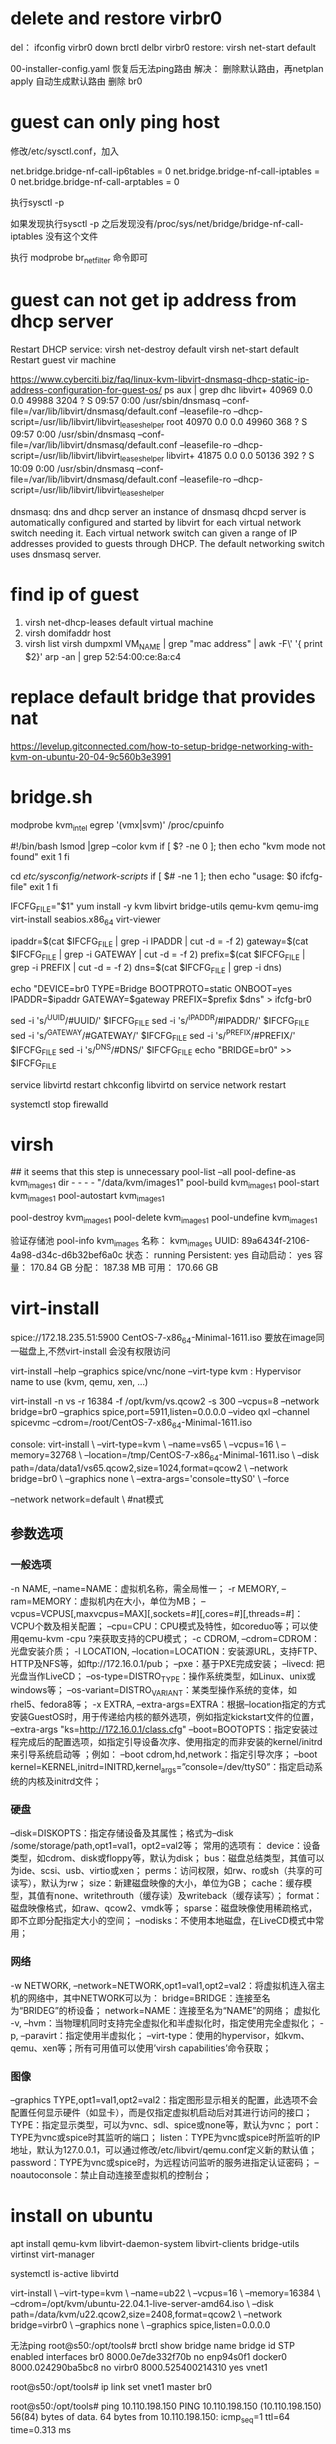 * delete and restore virbr0
del：
ifconfig virbr0 down
brctl delbr virbr0
restore:
virsh net-start default

00-installer-config.yaml 恢复后无法ping路由
解决：
删除默认路由，再netplan apply 自动生成默认路由
删除 br0
* guest can only ping host
修改/etc/sysctl.conf，加入

net.bridge.bridge-nf-call-ip6tables = 0
net.bridge.bridge-nf-call-iptables = 0
net.bridge.bridge-nf-call-arptables = 0

执行sysctl -p

如果发现执行sysctl -p 之后发现没有/proc/sys/net/bridge/bridge-nf-call-iptables 没有这个文件

执行 modprobe br_netfilter 命令即可
* guest can not get ip address from dhcp server
Restart DHCP service:
    virsh net-destroy default
    virsh net-start default
Restart guest vir machine

https://www.cyberciti.biz/faq/linux-kvm-libvirt-dnsmasq-dhcp-static-ip-address-configuration-for-guest-os/
ps aux | grep dhc
    libvirt+ 40969  0.0  0.0  49988  3204 ?        S    09:57   0:00 /usr/sbin/dnsmasq --conf-file=/var/lib/libvirt/dnsmasq/default.conf --leasefile-ro --dhcp-script=/usr/lib/libvirt/libvirt_leaseshelper
    root     40970  0.0  0.0  49960   368 ?        S    09:57   0:00 /usr/sbin/dnsmasq --conf-file=/var/lib/libvirt/dnsmasq/default.conf --leasefile-ro --dhcp-script=/usr/lib/libvirt/libvirt_leaseshelper
    libvirt+ 41875  0.0  0.0  50136   392 ?        S    10:09   0:00 /usr/sbin/dnsmasq --conf-file=/var/lib/libvirt/dnsmasq/default.conf --leasefile-ro --dhcp-script=/usr/lib/libvirt/libvirt_leaseshelper

    dnsmasq: dns and dhcp server
     an instance of dnsmasq dhcpd server is automatically configured and started by libvirt for each virtual network switch needing it. Each virtual network switch can given a range of IP addresses provided to guests through DHCP. The default networking switch uses dnsmasq server.
* find ip of guest
1. virsh net-dhcp-leases default virtual machine
2. virsh domifaddr host
3.  virsh list
    virsh dumpxml VM_NAME | grep "mac address" | awk -F\' '{ print $2}'
    arp -an | grep 52:54:00:ce:8a:c4
* replace default bridge that provides nat
https://levelup.gitconnected.com/how-to-setup-bridge-networking-with-kvm-on-ubuntu-20-04-9c560b3e3991
* bridge.sh
modprobe kvm_intel
egrep '(vmx|svm)' /proc/cpuinfo

#!/bin/bash
lsmod |grep --color kvm
if [ $? -ne 0 ]; then
echo "kvm mode not found"
exit 1
fi

cd /etc/sysconfig/network-scripts/
if [ $# -ne 1 ]; then
echo "usage: $0 ifcfg-file"
exit 1
fi

IFCFG_FILE="$1"
yum install -y kvm libvirt bridge-utils qemu-kvm qemu-img virt-install seabios.x86_64  virt-viewer

ipaddr=$(cat $IFCFG_FILE | grep -i IPADDR | cut -d = -f 2)
gateway=$(cat $IFCFG_FILE | grep -i GATEWAY | cut -d = -f 2)
prefix=$(cat $IFCFG_FILE | grep -i PREFIX | cut -d = -f 2)
dns=$(cat $IFCFG_FILE | grep -i dns)

echo "DEVICE=br0
TYPE=Bridge
BOOTPROTO=static
ONBOOT=yes
IPADDR=$ipaddr
GATEWAY=$gateway
PREFIX=$prefix
$dns" > ifcfg-br0

sed -i 's/^UUID/#UUID/' $IFCFG_FILE
sed -i 's/^IPADDR/#IPADDR/' $IFCFG_FILE
sed -i 's/^GATEWAY/#GATEWAY/' $IFCFG_FILE
sed -i 's/^PREFIX/#PREFIX/' $IFCFG_FILE
sed -i 's/^DNS/#DNS/' $IFCFG_FILE
echo "BRIDGE=br0" >> $IFCFG_FILE

service libvirtd restart
chkconfig libvirtd on
service network restart

systemctl stop firewalld

* virsh
## it seems that this step is unnecessary
pool-list --all
pool-define-as kvm_images1 dir - - - - "/data/kvm/images1"
pool-build kvm_images1
pool-start kvm_images1
pool-autostart kvm_images1

pool-destroy  kvm_images1
pool-delete kvm_images1
pool-undefine kvm_images1

验证存储池
 pool-info kvm_images
名称：      kvm_images
UUID:          89a6434f-2106-4a98-d34c-d6b32bef6a0c
状态：      running
Persistent:    yes
自动启动： yes
容量：      170.84 GB
分配：      187.38 MB
可用：      170.66 GB

* virt-install
spice://172.18.235.51:5900
CentOS-7-x86_64-Minimal-1611.iso 要放在image同一磁盘上,不然virt-install 会没有权限访问

virt-install --help
--graphics spice/vnc/none
--virt-type kvm : Hypervisor name to use (kvm, qemu, xen, ...)

# but spice TLS is disabled in qemu.conf.<== remove the option of port=5911
virt-install -n vs -r 16384 -f /opt/kvm/vs.qcow2 -s 300 --vcpus=8 --network bridge=br0 --graphics spice,port=5911,listen=0.0.0.0 --video qxl --channel spicevmc --cdrom=/root/CentOS-7-x86_64-Minimal-1611.iso

console:
virt-install \
--virt-type=kvm \
--name=vs65 \
--vcpus=16 \
--memory=32768 \
--location=/tmp/CentOS-7-x86_64-Minimal-1611.iso \
--disk path=/data/data1/vs65.qcow2,size=1024,format=qcow2 \
--network bridge=br0 \
--graphics none \
--extra-args='console=ttyS0' \
--force

--network network=default \  #nat模式
** 参数选项
*** 一般选项
-n NAME, --name=NAME：虚拟机名称，需全局惟一；
-r MEMORY, --ram=MEMORY：虚拟机内在大小，单位为MB；
--vcpus=VCPUS[,maxvcpus=MAX][,sockets=#][,cores=#][,threads=#]：VCPU个数及相关配置；
 --cpu=CPU：CPU模式及特性，如coreduo等；可以使用qemu-kvm -cpu ?来获取支持的CPU模式；
-c CDROM, --cdrom=CDROM：光盘安装介质；
 -l LOCATION, --location=LOCATION：安装源URL，支持FTP、HTTP及NFS等，如ftp://172.16.0.1/pub；
--pxe：基于PXE完成安装； --livecd: 把光盘当作LiveCD；
--os-type=DISTRO_TYPE：操作系统类型，如Linux、unix或windows等；
--os-variant=DISTRO_VARIANT：某类型操作系统的变体，如rhel5、fedora8等；
-x EXTRA, --extra-args=EXTRA：根据--location指定的方式安装GuestOS时，用于传递给内核的额外选项，例如指定kickstart文件的位置，
--extra-args "ks=http://172.16.0.1/class.cfg"
--boot=BOOTOPTS：指定安装过程完成后的配置选项，如指定引导设备次序、使用指定的而非安装的kernel/initrd来引导系统启动等 ；例如： --boot cdrom,hd,network：指定引导次序；
--boot kernel=KERNEL,initrd=INITRD,kernel_args=”console=/dev/ttyS0”：指定启动系统的内核及initrd文件；
*** 硬盘
--disk=DISKOPTS：指定存储设备及其属性；格式为--disk /some/storage/path,opt1=val1，opt2=val2等；
常用的选项有：
device：设备类型，如cdrom、disk或floppy等，默认为disk；
bus：磁盘总结类型，其值可以为ide、scsi、usb、virtio或xen；
perms：访问权限，如rw、ro或sh（共享的可读写），默认为rw；
size：新建磁盘映像的大小，单位为GB；
cache：缓存模型，其值有none、writethrouth（缓存读）及writeback（缓存读写）；
format：磁盘映像格式，如raw、qcow2、vmdk等；
sparse：磁盘映像使用稀疏格式，即不立即分配指定大小的空间；
--nodisks：不使用本地磁盘，在LiveCD模式中常用；
*** 网络
-w NETWORK, --network=NETWORK,opt1=val1,opt2=val2：将虚拟机连入宿主机的网络中，其中NETWORK可以为：
bridge=BRIDGE：连接至名为“BRIDEG”的桥设备；
network=NAME：连接至名为“NAME”的网络；
虚拟化
-v, --hvm：当物理机同时支持完全虚拟化和半虚拟化时，指定使用完全虚拟化；
 -p, --paravirt：指定使用半虚拟化；
 --virt-type：使用的hypervisor，如kvm、qemu、xen等；所有可用值可以使用’virsh capabilities’命令获取；
*** 图像
--graphics TYPE,opt1=val1,opt2=val2：指定图形显示相关的配置，此选项不会配置任何显示硬件（如显卡），而是仅指定虚拟机启动后对其进行访问的接口；
TYPE：指定显示类型，可以为vnc、sdl、spice或none等，默认为vnc； port：
TYPE为vnc或spice时其监听的端口； listen：TYPE为vnc或spice时所监听的IP地址，默认为127.0.0.1，可以通过修改/etc/libvirt/qemu.conf定义新的默认值； password：TYPE为vnc或spice时，为远程访问监听的服务进指定认证密码； --noautoconsole：禁止自动连接至虚拟机的控制台；

* install on ubuntu
apt install qemu-kvm libvirt-daemon-system libvirt-clients bridge-utils virtinst virt-manager

systemctl is-active libvirtd

virt-install \
--virt-type=kvm \
--name=ub22 \
--vcpus=16 \
--memory=16384 \
--cdrom=/opt/kvm/ubuntu-22.04.1-live-server-amd64.iso \
--disk path=/data/kvm/u22.qcow2,size=2408,format=qcow2 \
--network bridge=virbr0 \
--graphics none \
--graphics spice,listen=0.0.0.0

无法ping
root@s50:/opt/tools# brctl show
bridge name     bridge id               STP enabled     interfaces
br0             8000.0e7de332f70b       no              enp94s0f1
docker0         8000.024290ba5bc8       no
virbr0          8000.525400214310       yes             vnet1

root@s50:/opt/tools# ip link set vnet1 master br0

root@s50:/opt/tools# ping 10.110.198.150
PING 10.110.198.150 (10.110.198.150) 56(84) bytes of data.
64 bytes from 10.110.198.150: icmp_seq=1 ttl=64 time=0.313 ms

* insvm
#!/usr/bin/env bash

# sh insvm 8 8 200 v6 /home/images/CentOS-7-x86_64-Minimal-1708.iso /data/data1/vm/v6.qcow2
if [ $# -ne 6 ]; then
echo "usage: $0 cores memsize dicksize name iospath qcowpath"
exit 1
fi

cores=$1
# unit GB
memsize=$2
memsize=$((memsize * 1024))
disksize=$3
name=$4
iospath=$5
qcowpath=$6

virt-install -n $name -r $memsize -f $qcowpath -s $disksize --vcpus=$cores --network bridge=br0 --graphics spice,listen=0.0.0.0 --video qxl --channel spicevmc --cdrom=$iospath

* 分区 格式化
fdisk -l
fdisk /dev/sdb #分区，按照提示操作，我这里是n/p/1//w后只分了1个分区

mkfs.ext4 /dev/sdb1 #ex4格式化
mkfs.xfs /dev/sdb1

mkdir /data/
mount /dev/sdb1 /data/
vi /etc/fstab

/dev/sdb1 /data/ ext4 defaults 0 0

1. parted -l  #查看所有磁盘状态
2. parted /dev/vdb   #通过parted工具来创建大于2T的分区
3. mklabel gpt   #创建创建磁盘标签
4. mkpart primary 0% 100% #创建整个分区
5. q #退出

#其他命令
-------------------
(parted) mklabel    #创建创建磁盘标签
New disk labeltype? gpt
(parted) p  #查看分区状态
(parted) mkpart
Partition name? []? gpt2t   #指定分区名称
File system type? [ext2]ext4    #指定分区类型
Start? 1    #指定开始位置
End? 2190GB #指定结束位置
(parted) P  #显示分区信息
(parted) Q  #退出
* Deleting a Storage Pool Using virsh
https://access.redhat.com/documentation/en-US/Red_Hat_Enterprise_Linux/6/html/Virtualization_Administration_Guide/delete-lvm-storage-pool-virsh.html

To avoid any issues with other guests using the same pool, it is best to stop the storage pool and release any resources in use by it.
# virsh pool-destroy guest_images_disk
Optionally, if you want to remove the directory where the storage pool resides use the following command:
# virsh pool-delete guest_images_disk
Remove the storage pool's definition
# virsh pool-undefine guest_images_disk
* Active console session exists for this domain
[root@localhost ~]# virsh console <Virtual Machine Name>
Connected to domain <Virtual Machine Name>
Escape character is ^]
error: operation failed: Active console session exists for this domain
この場合、解決方法としては二種類の方法があります。

サービス再起動による解決

[root@localhost ~]# service libvirtd restart
プロセスkillによる解決

[root@localhost ~]# ps aux | grep console
root     11449  0.0  0.0 300964  3648 pts/1    Sl    2016  33:33 /usr/bin/virsh --connect qemu:///system console 2

[root@localhost ~]# kill -9 11449
* Centos7 Kvm 虚拟机基本管理
virsh shutdown oel1    #关闭vm,需要在vm,安装acpid服务才可使用(默认最小化安装不可以)
virsh destory oel1        #直接关闭vm的电源

virsh suspend oel1            #挂起的vm，从远端的vnc连接是不会断开
virsh resume oel1        #从挂起恢复的vm，vnc连接可以接着操作域 oel1 被重新恢复

3、vm的删除(分为两部分，一部分是xml配置文件，一部分是vm的磁盘镜像文件)

[root@node71 ~]# ls /etc/libvirt/qemu/            #vm的xml配置文件存放位置
networks  oel1.xml  oel2.xml

[root@node71 ~]# virsh undefine oel1            #删除正在运行vm的xml配置文件
[root@node71 ~]# ls /etc/libvirt/qemu/
networks  oel2.xml

virsh dumpxml oel1 > /etc/libvirt/qemu/oel1.xml    #在运行的vm中dump出当前vm的xml配置文件
[root@node71 ~]# virsh define /etc/libvirt/qemu/oel1.xml             #重新将xml配置文件注册到kvm
定义域 oel1（从 /etc/libvirt/qemu/oel1.xml）

#oel2在删除xml配置文件后，在此重启虚拟机是报错    #存在xml文件，只是没有注册到kvm
[root@node71 ~]# virsh start oel2
错误：获得域 'oel2' 失败
错误：未找到域: 没有与名称 'oel2' 匹配的域

[root@node71 ~]# virsh define /etc/libvirt/qemu/oel2.xml 
定义域 oel2（从 /etc/libvirt/qemu/oel2.xml）

#误操作删除xml文件，又没有xml文件的备份，恢复办法
[root@node71 ~]# virt-install -n oel1 --ram 512 --vcpus=2 --disk path=/data/vm/oel1/oel1_raw.img,format=raw,size=20,bus=virtio --network bridge=br0,model=virtio --vnc --vncport=5910 --vnclisten=0.0.0.0 --noautoconsole --import
#指定import参数，说明是通过磁盘导入启动虚拟机，并不是全新安装，会自动在配置目录下生成oel1.xml的配置文件
#彻底删除vm就是直接删除xml与磁盘镜像文件，后续迁移也是根据此两文件进行vm的迁移

4、vm的基本信息查看

[root@node71 ~]# virsh dominfo oel1

#查看vm的块设备
[root@node71 ~]# virsh domblklist oel1
目标     源
------------------------------------------------
vda        /data/vm/oel1/oel1_raw.img
hda        -

[root@node71 ~]# qemu-img info /data/vm/oel1/oel1_raw.img
image: /data/vm/oel1/oel1_raw.img
file format: raw
virtual size: 20G (21474836480 bytes)
disk size: 2.8G
[root@node71 ~]#
#查看vm的cpu使用
[root@node71 ~]# virsh vcpuinfo oel1
VCPU:           0
CPU:            1
状态：       running
CPU 时间：   26.5s
CPU关系:      yyyy

#查看vm的内存
[root@node71 ~]# virsh dommemstat oel1
actual 524288
swap_in 0
rss 267004

#查看vm的网络
[root@node71 ~]# virsh domiflist oel1
接口     类型     源        型号      MAC
-------------------------------------------------------
vnet0      bridge     br0        virtio      52:54:00:a4:a5:fe

[root@node71 ~]# virsh domifstat oel1 vnet0
vnet0 rx_bytes 2739316
vnet0 rx_packets 36055
vnet0 rx_errs 0
vnet0 rx_drop 0
vnet0 tx_bytes 1022
vnet0 tx_packets 11
vnet0 tx_errs 0
vnet0 tx_drop 0

5、vm的自启动(随着kvm启动而启动)

[root@node71 ~]# ls /etc/libvirt/qemu/
networks  oel1.xml  oel2.xml
[root@node71 ~]# virsh autostart oel1
域 oel1标记为自动开始

[root@node71 ~]# ls /etc/libvirt/qemu/            #在配置目录下建立autostart目录，将vm配置文件链接至此目录下表示开机自启动
autostart  networks  oel1.xml  oel2.xml
[root@node71 ~]# ls /etc/libvirt/qemu/autostart/
oel1.xml

6、vm运行时调整(cpu,内存)

#只有在启动vm是指定vm的最大内存，与最大cpu，vm在运行时才能调整，否则命令执行报错，调整值只能是小于或者等于定义的max值
#setvcpus    调整cpu数量
#setmem        调整内存大小

* clone
virt-clone -o omc1 -n v29 -f /data/data1/vm/v29.qcow2

virt-clone --original v121 --name v122 --file /data/kvm/v122/vs1.qcow2
mkdir -p /data/data2/kvm && virt-clone -o vs66 -n vs66 --file /data/data2/kvm/v66.qcow2

- vi /etc/sysconfig/network-scripts/ifcfg-eth0
- modify ip and uuid (get from output by executing domuuid command from host machine)
* add more vcpu for kvm guest
virsh edit vm
modify the value of memory and cpu and restart vm
use virsh dominfo to show the result
http://www.thegeekstuff.com/2015/02/add-memory-cpu-disk-to-kvm-vm/

** Add Disk to VM

In this example, we have only two virtual disks (vda1 and vda2) on this VM.
# fdisk -l | grep vd
Disk /dev/vda: 10.7 GB, 10737418240 bytes
/dev/vda1   *           3        1018      512000   83  Linux
/dev/vda2            1018       20806     9972736   8e  Linux LVM
There are two steps involved in creating and attaching a new storage device to Linux KVM guest VM:

First, create a virtual disk image
Attach the virtual disk image to the VM
Let us create one more virtual disk and attach it to our VM. For this, we first need to create a disk image file using qemu-img create command as shown below.

In the following example, we are creating a virtual disk image with 7GB of size. The disk images are typically located under /var/lib/libvirt/images/ directory.

# cd /var/lib/libvirt/images/

# qemu-img create -f raw vs1-disk2.img 7G
Formatting 'myRHELVM1-disk2.img', fmt=raw size=7516192768
To attach the newly created disk image, use the virsh attach-disk command as shown below:

# virsh attach-disk vs1 --source /datac/libvirt/images/vs1-disk2.img --target vdb --persistent
Disk attached successfully
The above virsh attach-disk command has the following parameters:

myRHELVM1 The name of the VM
–source The full path of the source disk image. This is the one that we created using qemu-image command above. i.e: myRHELVM1-disk2.img
–target This is the device mount point. In this example, we want to attach the given disk image as /dev/vdb. Please note that we don’t really need to specify /dev. It is enough if you just specify vdb.
–persistent indicates that the disk that attached to the VM will be persistent.
As you see below, the new /dev/vdb is now available on the VM.

# fdisk -l | grep vd
Disk /dev/vda: 10.7 GB, 10737418240 bytes
/dev/vda1   *           3        1018      512000   83  Linux
/dev/vda2            1018       20806     9972736   8e  Linux LVM
Disk /dev/vdb: 7516 MB, 7516192768 bytes

Now, you can partition the /dev/vdb device, and create multiple partitions
/dev/vdb1, /dev/vdb2, etc, and mount it to the VM. Use fdisk to create the
partitions as we explained earlier.

Similarly to detach a disk from the guest VM, you can use the below command. But
be careful to specify the correct vd* otherwise you may end-up removing wrong
device.

virsh detach-disk vs1 vdb
Disk detached successfully
4. Save Virtual Machine Configuration

If you make lot of changes to your VM, it is recommended that you save the configurations.

Use the virsh dumpxml file to take a backup and save the configuration information of your VM as shown below.

# virsh dumpxml myRHELVM1 > myrhelvm1.xml

# ls myrhelvm1.xml
myrhelvm1.xml
Once you have the configuration file in the XML format, you can always recreate your guest VM from this XML file, using virsh create command as shown below:

virsh create myrhelvm1.xml
5. Delete KVM Virtual Machine

If you’ve created multiple VMs for testing purpose, and like to delete them, you should do the following three steps:

Shutdown the VM
Destroy the VM (and undefine it)
Remove the Disk Image File
In this example, let us delete myRHELVM2 VM. First, shutdown this VM:

# virsh shutdown myRHELVM2
Domain myRHELVM2 is being shutdown
Next, destory this VM as shown below:

# virsh destroy myRHELVM2
Domain myRHELVM2 destroyed
Apart from destroying it, you should also undefine the VM as shown below:

# virsh undefine myRHELVM2
Domain myRHELVM2 has been undefined
Finally, remove any disk image file that you’ve created for this VM from the /var/lib/libvirt/images directory:
Now you can remove the disk img file under /var/lib/libvirt/images

rm /var/lib/libvirt/images/myRHELVM2-disk1.img
rm /var/lib/libvirt/images/myRHELVM2-disk2.img
* GLib-WARNING **: gmem.c:482: custom memory allocation vtable not supported
qemu: could not load PC BIOS 'bios-256k.bin'
yum -y install seabios.x86_64
* Could not access KVM kernel module: Permission denied
failed to initialize KVM: Permission denied

uncomment /etc/libvert/qenu.conf
user = "root"
group = "root"
* move vm to another host
copy the VM's disks from /var/lib/libvirt/images on src host to the same dir on destination host
on the source host run virsh dumpxml VMNAME > domxml.xml and copy this xml to the dest. host
on the destination host run virsh define domxml.xml
start thew VM.
[the original vm is exclusive from the one on the target host]
If the disk location differs, you need to edit the xml's devices/disk node to point to the image on the destination host
If the VM is attached to custom defined networks, you'll need to either edit them out of the xml on the destination host or redefine them as well (virsh net-dumpxml > netxml.xml and the virsh net-define netxml.xml && virsh net-start NETNAME & virsh net-autostart NETNAME)
* rename vm
virsh dumpxml name_of_vm > name_of_vm.xml
Undefine the old vm to prevent an error because of an duplicate UUID.

virsh undefine name-of-vm
Edit the xml file then import it.

virsh define name_of_vm.xml
Of course you will have to stop and start the vm for the changes to take effect

virsh destroy name_of_vm
virsh start name_of_vm
* qemu-system-x86_64 command not found when virsh define domxml.xml
  :PROPERTIES:
  :POST_DATE: 2017-10-18 11:27:27
  :UPDATE_DATE: 2017-10-18 11:27:27
  :POST_SLUG: qemu-system-x86_64-command-not-found-when-virsh-define-domxml-xml
  :END:
https://www.tecmint.com/how-to-enable-epel-repository-for-rhel-centos-6-5/
RHEL/CentOS 7 64 Bit
enable  EPEL Repository
# wget http://dl.fedoraproject.org/pub/epel/7/x86_64/e/epel-release-7-10.noarch.rpm
# rpm -ivh epel-release-7-10.noarch.rpm
yum -y install qemu-system-x86.x86_64

RHEL/CentOS 6 32-64 Bit

## RHEL/CentOS 6 32-Bit ##
# wget http://download.fedoraproject.org/pub/epel/6/i386/epel-release-6-8.noarch.rpm
# rpm -ivh epel-release-6-8.noarch.rpm
## RHEL/CentOS 6 64-Bit ##
# wget http://download.fedoraproject.org/pub/epel/6/x86_64/epel-release-6-8.noarch.rpm
# rpm -ivh epel-release-6-8.noarch.rpm

    <disk type='file' device='cdrom'>
      <driver name='qemu' type='raw'/>
      <target dev='hda' bus='ide'/>
      <readonly/>
      <address type='drive' controller='0' bus='0' target='0' unit='0'/>
    </disk>
* 通过python获取kvm虚拟机的监控信息(基于libvirt API)
http://10616534.blog.51cto.com/10606534/1878609
* expand kvm disk size
** way 1
https://fatmin.com/2016/12/20/how-to-resize-a-qcow2-image-and-filesystem-with-virt-resize/
Below, I have used qemu image to inspect the disk size. This disk is only 10G in size.

# qemu-img info undercloud.qcow2

Let’s add 20G to the disk. Note, the VM must be powered down before proceeding.

# qemu-img resize undercloud.qcow2 +20G
Image resized.

Now we need to resize the underlying filesystems using “virt-resize“. Note,
however, that that “virt-resize” CANNOT resize disk images in-place. So we need
to use make a backup copy and use the backup copy of the qcow as input and use
the original qcow as output. See example below.

First, we make a backup copy of the disk as shown below.

# cp undercloud.qcow2 undercloud-orig.qcow2

not convinent when the size of the image is too large. too much time to copy

Then we run the command below to grow /dev/sda

# virt-resize –expand /dev/sda1 undercloud-orig.qcow2 undercloud.qcow2

Output shown below:

virt-resize: warning: unknown/unavailable method for expanding the xfs
filesystem on /dev/sda1
/dev/sda1: This partition will be resized from 10.0G to 30.0G.

We now inspect new disk

# qemu-img info undercloud.qcow2
image: undercloud.qcow2
file format: qcow2
virtual size: 30G (32212254720 bytes)
disk size: 9.4G
cluster_size: 65536
Format specific information:
compat: 0.10

Finally, we verify that the filesystems have grown.

# virt-filesystems –long -h –all -a undercloud.qcow2
Name Type VFS Label MBR Size Parent
/dev/sda1 filesystem xfs – – 30G –
/dev/sda1 partition – – 83 30G /dev/sda
/dev/sda device – – – 30G –

** way2 GParted Live
http://www.randomhacks.co.uk/how-to-resize-a-qcow2-harddrive-images/

u can drag to resize the partition in GParted 

1 – Shutdown the guest.. It’s important to shutdown the vm properly rather than pausing it or forcing it to a stop because you need the file system to be a perfect condition before resizing it.

virsh shutdown hostname
2 – Increase the qcow2 disk. It a simple command to increase the size of the disk. Here I am adding 5GB to an Ubuntu Server disk.
qemu-img resize ubuntu-server.qcow2 +5GB

3 – Resize the partition Now that the virtual disk has been resized you need to resize the guest’s partitions within the image. I recommend using a small live Linux distrobution such as GParted Live. First download an iso image of GParted and attach it to the virtual machine by editing the vm settings.

virsh edit hostname
Add a boot order at the top. By default there will be one node that should read:

<boot dev='hd'/>
Simply change this to:

<boot dev='cdrom'/>
Add a cdrom after the hard disk. Make sure to change the /path/to/image.iso to the ISO image you want to boot from. If you don’t set this correctly the VM will not boot.

<disk type='file' device='cdrom'>
<source file='/root/iso/gparted-live-0.29.0-1-amd64.iso'/>
<target dev='hdc' bus='ide'/>
<readonly/>
</disk>

** important step
lvextend --size +30G /dev/mapper/cl-root
lvdisplay /dev/mapper/cl-root

xfs_growfs /dev/mapper/cl-root

* Get link speed of an virtio-net network adapter
What I tried so far:
# ethtool eth0
Settings for eth0:
Link detected: yes
It seems that ethtool does not support virtio-net(yet?) I have the version 3.16-1 from debian jessie, does ethtool support it in newer version? It seams version 6 is the newest one.

 # cat /sys/class/net/eth0/speed
cat: /sys/class/net/eth0/speed: Invalid argument

Virtio is a para-virtualized driver, which means the os and driver are aware that it's not a physical Device. The driver is really an API between the guest and the hypervisor so it's speed is totally disconnected from any physical device or Ethernet standard. This is a good thing as this is faster than the hypervisor pretending to be a physical device and applying an arbitrary "link speed" concept to flow. The VM just dumps frames onto a bus and it's the host job to deal with the physical devices; no need for the vm to know or care what the link speed of hosts physical devices are.

One of the advantages of this is that When packets are moving between 2 VMs on the same host they can send packets as fast as the host's cpu can move them from one set of memory to anouther, setting a linkspeed here just puts in an unneeded speed limit.

This also allows the host to do adaptor teaming and spread traffic across multiple links without every VM needing to be explicitly configured to get the full bandwidth of the setup.

If you want to know how fast you can actually transfer data from your VM to anouther location you need to do actual throughput tests with tools like iperf


The reported 'speed' setting for emulated NICs is basically irrelevant
since this is emulated hardware. The original real hardware may have
been specced as 100mb/s, but that has no bearing on its speed in a
virtual environment. The QEMU emulated devices will send/recv data until
the hit a bottleneck, typically the CPU usage of the QEMU process is
hit first. So you want a NIC that entails a low CPU overhead in QEMU.
In order of prefernce you'll want to try virtio, e1000, rtl8139, ne2k_pci
This can be set in libvirt xml with <model type='virtio'/> in the guest
XML <interface> section. Obviously you need to adjust your guest OS to
load correct drivers to match.

* auto start kvm vm
chkconfig libvirtd on / systemctl enable libvirtd
virsh autostart vmName
virsh autostart VMNameHere --disable
* what's  virbr0, virbr1... and vnet0, vnet2.
Those are network interfaces, not IP addresses. A network interface can have
packets from any protocol exchanged on them, including IPv4 or IPv6, in which
case they can be given one or more IP addresses. virbr are bridge interfaces.
They are virtual in that there's no network interface card associated to them.
Their role is to act like a real bridge or switch, that is switch packets (at
layer 2) between the interfaces (real or other) that are attached to it just
like a real ethernet switch would.

You can assign an IP address to that device, which basically gives the host an IP address on that subnet which the bridge connects to. It will then use the MAC address of one of the interfaces attached to the bridge.

The fact that their name starts with vir doesn't make them any different from any other bridge interface, it's just that those have been created by libvirt which reserves that name space for bridge interfaces

vnet interfaces are other types of virtual interfaces called tap interfaces. They are attached to a process (in this case the process runnin the qemu-kvm emulator). What the process writes to that interface will appear as having been received on that interface by the host and what the host transmits on that interface is available for reading by that process. qemu typically uses it for its virtualized network interface in the guest.

Typically, a vnet will be added to a bridge interface which means plugging the VM into a switch.

* parted -s -a optimal /dev/sde mklabel gpt -- mkpart primary ext4 1 -1

parted /dev/sde
mklabel gpt
mkpart primary ext4 1 -1
q

mkfs.ext4 /dev/sde1

* parted -s -a optimal /dev/sde mklabel mbr -- mkpart primary ext4 1 -1
* spice
http://blog.csdn.net/qq_21398167/article/details/46408391
http://www.361way.com/kvm-spice-vnc/4821.html
spice（独立计算环境简单协议）是红帽企业虚拟化桌面版的主要技术组件之一，具有自适应能力的远程提交协议，能够提供与物理桌面完全相同的最终用户体验。其包含三个组件。

SPICE Driver ：SPICE驱动器 存在于每个虚拟桌面内的组件；

SPICE Device：SPICE设备 存在于红帽企业虚拟化Hypervisor内的组件；

SPICE Client：SPICE客户端 存在于终端设备上的组件，可以是瘦客户机或专用的PC，用于接入每个虚拟桌面。

这三个组件协作运行，确定处理图形的最高效位置，以能够最大程度改善用户体验并降低系统负荷。如果客户机足够强大，SPICE向客户机发送图形命令，并在客户机中对图形进行处理，显著减轻服务器的负荷。另一方面，如果客户机不够强大，SPICE在主机处理图形，从CPU的角度讲，图形处理并不需要太多费用。

* virt-sysprep 
virt-sysprep –list-operations
virt-sysprep -d v51  --hostname v51 --root-password password:123456
virsh destroy v54
virsh destroy v55
virsh destroy v56

virt-sysprep -d v54  --root-password password:Admin123
virt-sysprep -d v55  --root-password password:Admin123
virt-sysprep -d v56  --root-password password:Admin123

http://www.unixarena.com/2015/12/how-to-clone-a-kvm-virtual-machines-and-reset-the-vm.html
* not work!!! Install libguestfs-tools-1.36.3-6_el7_4.3
https://bugzilla.redhat.com/show_bug.cgi?id=1478226
yum install libguestfs-tools ,只能安装_4.3 
但4.3无法 使用guestmount
要安装libguestfs-tools-1.36.3-6_el7,下载好rpm 包，需要很多依赖

lvm2-libs-2.02.166-1.el7_3.4.x86_64
lvm2-2.02.166-1.el7_3.4.x86_64

It works after I revert to libguestfs-tools-1.36.3-6.el7

Version-Release number of selected component (if applicable):
libguestfs-tools-1.36.3-6.el7_4.2

rpm -ivh libguestfs-tools-c-1.36.3-6.el7.x86_64.rpm
error: Failed dependencies:
        libguestfs = 1:1.36.3-6.el7 is needed by libguestfs-tools-c-1:1.36.3-6.el7.x86_64

# install 4.3
yum install libguestfs libguestfs-tools

remove **_4.3
rpm -e --nodeps libguestfs-tools-1.36.3-6.el7_4.3.noarch
rpm -e --nodeps libguestfs-1.36.3-6.el7_4.3.x86_64
rpm -e --nodeps libguestfs-tools-c-1:1.36.3-6.el7_4.3.x86_64
 --> uninstall libguestfs-*.4.3, leave all dependencies untouched

rpm -ivh libguestfs-tools-c-1.36.3-6.el7.x86_64.rpm
rpm -ivh libguestfs-1.36.3-6.el7.x86_64.rpm
rpm -ivh libguestfs-tools-1.36.3-6.el7.noarch.rpm

guestmount -V
==>
guestmount 1.36.3rhel=7,release=6.el7,libvirt
* ip link
https://wiki.archlinux.org/index.php/Network_bridge

sh makevm 179 172.31.138.107:~

virt-install -n centos_node3 -r 65536 -f /data/data3/centos_node3.qcow2 -s 1536 --vcpus=16 --network bridge=br0 --graphics spice,port=5911,listen=0.0.0.0 --video qxl --channel spicevmc --cdrom=/root/CentOS-7-x86_64-Minimal-1611.iso --extra-args='console=ttyS0'

is seems that --extra-args='console=ttyS0' couldn't coexist with graphics parameter

virt-install \
--name=centos_node3 \
--vcpus=16 \
--memory=65536 \
--cdrom=/tmp/CentOS-7-x86_64-Minimal-1611.iso \
--disk path=/data/data3/centos_node3.qcow2,size=1536,format=qcow2 \
--network bridge=br0 \
--extra-args='console=ttyS0' \
--graphics spice,port=5911,listen=0.0.0.0 \
--video qxl \
--channel spicevmc \
--force

virt-install -n vs -r 16384 -f /data/data3/test.qcow2 -s 300 --vcpus=8 --network bridge=br0 --graphics spice,port=5911,listen=0.0.0.0 --video qxl --channel spicevmc        --cdrom=tmp/CentOS-7-x86_64-Minimal-1611.iso 

* change ip
hostnamectl set-hostname v39
sed -i s/IPADDR=.*/IPADDR=\"172.29.32.39\"/ /etc/sysconfig/network-scripts/ifcfg-eth0
systemctl restart network

* Nested virtualization in KVM
Enabling nested virtualization in KVM
Verify
To verify if nested virtualization is enabled on your system can check /sys/module/kvm_intel/parameters/nested on Intal systems or /sys/module/kvm_amd/parameters/nested

[staf@frija ~]$ cat /sys/module/kvm_intel/parameters/nested
N
[staf@frija ~]$
Enable
Shutdown all virtual machines
Make sure that there no virtual machines running.

[root@frija ~]# virsh
Welcome to virsh, the virtualization interactive terminal.

Type:  'help' for help with commands
       'quit' to quit

virsh # list
 Id    Name                           State
----------------------------------------------------

virsh #
Unload KVM
Unload the KVM kernel module.

[root@frija ~]# modprobe -r kvm_intel
[root@frija ~]#
Load KVM and activate nested
Reload the KVM with the nested feature enabled.

[root@frija ~]# modprobe kvm_intel nested=1
[root@frija ~]#
Verify

[root@frija ~]# cat /sys/module/kvm_intel/parameters/nested
Y
[root@frija ~]#
To enable the nested feature permanently create /etc/modprobe.d/kvm_intel.conf

[root@frija ~]# vi /etc/modprobe.d/kvm_intel.conf
and enable the nested option.

options kvm_intel nested=1
Enabling nested virtialization in the virtual machine
When you logon to a virtual machine and verify the virtualization extensions on the cpu the flags aren’t available.

[staf@centos7 ~]$ cat /proc/cpuinfo | grep  -i -E "vmx|svm"
[staf@centos7 ~]$
To enable nested virtualization in a vritual machine you can

start virsh and and edit the the virtual machine and change the CPU line to <cpu mode='host-model' check='partial'/>
Open virt-manager and select Copy host CPU configuration on the CPU configuration
root@frija ~]# virsh
Welcome to virsh, the virtualization interactive terminal.

Type:  'help' for help with commands
       'quit' to quit

virsh # list
 Id    Name                           State
----------------------------------------------------
 1     centos7.0                      running

virsh # edit centos7.0
Change the cpu settings

  <features>
    <acpi/>
    <apic/>
    <vmport state='off'/>
  </features>
  <cpu mode='host-model' check='partial'>
    <model fallback='allow'/>
  </cpu>

Shutdown the virtual machine

virsh # reboot centos7.0
Domain centos7.0 is being rebooted

virsh #

Start the virtual machine

virsh # start centos7.0
Domain centos7.0 started
Verify that the feature policies on the cpu are updated.

virsh # dumpxml centos7.0
 <cpu mode='custom' match='exact' check='full'>
    <model fallback='forbid'>Haswell-noTSX-IBRS</model>
    <vendor>Intel</vendor>
    <feature policy='require' name='vme'/>
    <feature policy='require' name='ss'/>
    <feature policy='require' name='f16c'/>
    <feature policy='require' name='rdrand'/>
    <feature policy='require' name='hypervisor'/>
    <feature policy='require' name='arat'/>
    <feature policy='require' name='tsc_adjust'/>
    <feature policy='require' name='xsaveopt'/>
    <feature policy='require' name='pdpe1gb'/>
    <feature policy='require' name='abm'/>
    <feature policy='require' name='ibpb'/>
 </cpu>
Logon to the virtual machine and verify the cpu flags;

[staf@centos7 ~]$ cat /proc/cpuinfo | grep -i vmx
flags           : fpu vme de pse tsc msr pae mce cx8 apic sep mtrr pge mca cmov pat pse36 clflush mmx fxsr sse sse2 ss syscall nx pdpe1gb rdtscp lm constant_tsc rep_good nopl xtopology eagerfpu pni pclmulqdq vmx ssse3 fma cx16 pcid sse4_1 sse4_2 x2apic movbe popcnt tsc_deadline_timer aes xsave avx f16c rdrand hypervisor lahf_lm abm tpr_shadow vnmi flexpriority ept vpid fsgsbase tsc_adjust bmi1 avx2 smep bmi2 erms invpcid xsaveopt ibpb ibrs arat spec_ctrl
flags           : fpu vme de pse tsc msr pae mce cx8 apic sep mtrr pge mca cmov pat pse36 clflush mmx fxsr sse sse2 ss syscall nx pdpe1gb rdtscp lm constant_tsc rep_good nopl xtopology eagerfpu pni pclmulqdq vmx ssse3 fma cx16 pcid sse4_1 sse4_2 x2apic movbe popcnt tsc_deadline_timer aes xsave avx f16c rdrand hypervisor lahf_lm abm tpr_shadow vnmi flexpriority ept vpid fsgsbase tsc_adjust bmi1 avx2 smep bmi2 erms invpcid xsaveopt ibpb ibrs arat spec_ctrl
[staf@centos7 ~]$ cat /proc/cpuinfo | grep  -i "vmx|svm"
[staf@centos7 ~]$ cat /proc/cpuinfo | grep  -i -E "vmx|svm"
flags           : fpu vme de pse tsc msr pae mce cx8 apic sep mtrr pge mca cmov pat pse36 clflush mmx fxsr sse sse2 ss syscall nx pdpe1gb rdtscp lm constant_tsc rep_good nopl xtopology eagerfpu pni pclmulqdq vmx ssse3 fma cx16 pcid sse4_1 sse4_2 x2apic movbe popcnt tsc_deadline_timer aes xsave avx f16c rdrand hypervisor lahf_lm abm tpr_shadow vnmi flexpriority ept vpid fsgsbase tsc_adjust bmi1 avx2 smep bmi2 erms invpcid xsaveopt ibpb ibrs arat spec_ctrl
flags           : fpu vme de pse tsc msr pae mce cx8 apic sep mtrr pge mca cmov pat pse36 clflush mmx fxsr sse sse2 ss syscall nx pdpe1gb rdtscp lm constant_tsc rep_good nopl xtopology eagerfpu pni pclmulqdq vmx ssse3 fma cx16 pcid sse4_1 sse4_2 x2apic movbe popcnt tsc_deadline_timer aes xsave avx f16c rdrand hypervisor lahf_lm abm tpr_shadow vnmi flexpriority ept vpid fsgsbase tsc_adjust bmi1 avx2 smep bmi2 erms invpcid xsaveopt ibpb ibrs arat spec_ctrl
Execute the virt-host-validate
